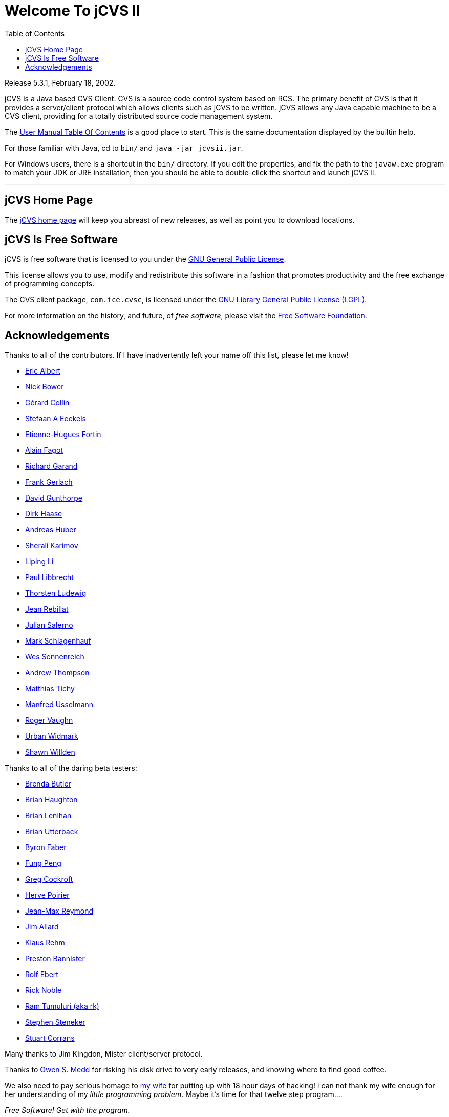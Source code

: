 = Welcome To jCVS II
:toc:

Release 5.3.1, February 18, 2002.

jCVS is a Java based CVS Client. CVS is a source code control
system based on RCS. The primary benefit of CVS is that	it
provides a server/client protocol which allows clients such
as jCVS to be written. jCVS allows any Java capable machine
to be a CVS client, providing for a totally distributed source
code management system.

The
link:docs/manual/index.html[User Manual Table Of Contents]
is a good place to start. This is the same documentation
displayed by the builtin help.

For those familiar with Java, cd to `bin/` and `java -jar jcvsii.jar`.

For Windows users, there is a shortcut in the `bin/` directory. If
you edit the properties, and fix the path to the `javaw.exe`
program to match your JDK or JRE installation, then you should
be able to double-click the shortcut and launch jCVS II.

'''
[#homepage]
== jCVS Home Page

The
link:https://web.archive.org/web/20180422034042/http://www.jcvs.org/[jCVS home page]
will keep you abreast of new releases, as
well as point you to download locations.

[#license]
== jCVS Is Free Software

jCVS is free software that is
licensed to you under the
link:docs/license.html[GNU General Public License].

This license allows you to use, modify and redistribute
this software in a fashion that promotes productivity and
the free exchange of programming concepts.

The CVS client package, `com.ice.cvsc`, is licensed under the
link:docs/lgpl.html[GNU Library General Public License (LGPL)].

For more information on the history, and future, of
_free software_, please visit the
link:http://www.fsf.org[Free Software Foundation].

[#acks]
== Acknowledgements

Thanks to all of the contributors. If I have inadvertently left your name
off this list, please let me know!

* link:mailto:ejalbert@cs.stanford.edu[Eric Albert]
* link:mailto:nick@brainstorm.co.uk[Nick Bower]
* link:mailto:gcollin@netonomy.com[Gérard Collin]
* link:mailto:nixnixnix@yahoo.com[Stefaan A Eeckels]
* link:mailto:ehfortin@sympatico.ca[Etienne-Hugues Fortin]
* link:mailto:alain@netlinq.nl[Alain Fagot]
* link:mailto:krogoth2@softhome.net[Richard Garand]
* link:mailto:Frank.Gerlach@brokat.de[Frank Gerlach]
* link:mailto:david_gunthorpe@hp.com[David Gunthorpe]
* link:mailto:d_haase@sitec.de[Dirk Haase]
* link:mailto:ahub@cscservodata.com[Andreas Huber]
* link:mailto:sherali.karimov@proxima-tech.com[Sherali Karimov]
* link:mailto:lli_net@yahoo.com[Liping Li]
* link:mailto:paul@ags.uni-sb.de[Paul Libbrecht]
* link:mailto:Thorsten.Ludewig@FH-Wolfenbuettel.DE[Thorsten Ludewig]
* link:mailto:JEAN.REBILLAT@lanceurs.aeromatra.com[Jean Rebillat]
* link:mailto:julian@practica.com.au[Julian Salerno]
* link:mailto:marks@snap.com[Mark Schlagenhauf]
* link:mailto:wes@sonnenreich.com[Wes Sonnenreich]
* link:mailto:andrewt@quidnunc.com[Andrew Thompson]
* link:mailto:mtt@uni-paderborn.de[Matthias Tichy]
* link:mailto:Usselmann.M@icg-online.de[Manfred Usselmann]
* link:mailto:rvaughn@pobox.com[Roger Vaughn]
* link:mailto:urban@svenskatest.se[Urban Widmark]
* link:mailto:shawn@willden.org[Shawn Willden]

Thanks to all of the daring beta testers:

* link:mailto:bjb@bunyip.com[Brenda Butler]
* link:mailto:bchaught@fedex.com[Brian Haughton]
* link:mailto:brianl@prognet.com[Brian Lenihan]
* link:mailto:blu@ll.mit.edu[Brian Utterback]
* link:mailto:byronfa@vnd.tek.com[Byron Faber]
* link:mailto:fpeng@cae.ca[Fung Peng]
* link:mailto:greg@agog.com[Greg Cockroft]
* link:mailto:Herve.Poirier@grenoble.rxrc.xerox.com[Herve Poirier]
* link:mailto:J.M.X.Reymond@frsv.bull.fr[Jean-Max Reymond]
* link:mailto:jallard@gensym.com[Jim Allard]
* link:mailto:Klaus.Rehm@extern.uni-regensburg.de[Klaus Rehm]
* link:mailto:preston@speed.net[Preston Bannister]
* link:mailto:ebert@pe-muc.de[Rolf Ebert]
* link:mailto:rick@mailhost.bellhow.com[Rick Noble]
* link:mailto:tumuluri@verisign.com[Ram Tumuluri (aka rk)]
* link:mailto:stephen@steneker.com[Stephen Steneker]
* link:mailto:scorrans@absolute.co.za[Stuart Corrans]

Many thanks to
Jim Kingdon,
Mister client/server protocol.

Thanks to
link:mailto:osm@interguide.com[Owen S. Medd]
for risking his disk drive to very
early releases, and knowing where to find good coffee.

We also need to pay serious homage to
link:mailto:karen@eigeneer.com[my wife]
for putting
up with 18 hour days of hacking! I can not thank my wife enough
for her understanding of
my _little programming problem_. Maybe it's time for
that twelve step program....

_Free Software! Get with the program._

tim.

'''

[.text-center]
readme.html,v 5.3.1 2002/02/18 03:04:14 time +
Copyright (c) 1997-2002 By Timothy Gerard Endres +
jCVS is licensed to you under the link:docs/license.html[GNU General Public License].
